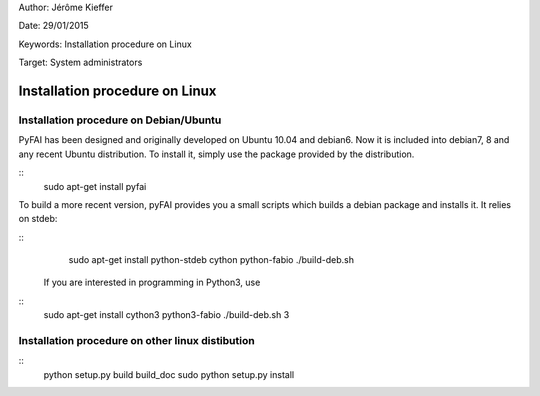 Author: Jérôme Kieffer

Date: 29/01/2015

Keywords: Installation procedure on Linux

Target: System administrators

Installation procedure on Linux
===============================

Installation procedure on Debian/Ubuntu
---------------------------------------

PyFAI has been designed and originally developed on Ubuntu 10.04 and debian6. Now it is included into debian7, 8 and any recent Ubuntu distribution.
To install it, simply use the package provided by the distribution.

::
   sudo apt-get install pyfai

To build a more recent version, pyFAI provides you a small scripts which builds a debian package and installs it. It relies on stdeb:

::
   sudo apt-get install python-stdeb cython python-fabio
   ./build-deb.sh

 If you are interested in programming in Python3, use

::
   sudo apt-get install cython3 python3-fabio
   ./build-deb.sh 3


Installation procedure on other linux distibution
-------------------------------------------------

::
    python setup.py build build_doc
    sudo python setup.py install